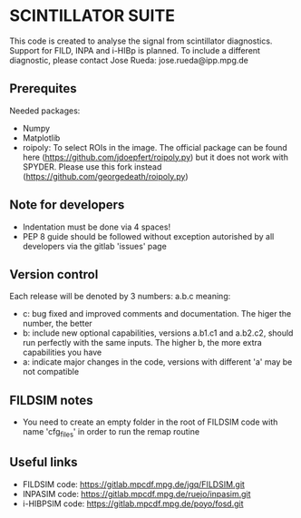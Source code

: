 * SCINTILLATOR SUITE

This code is created to analyse the signal from scintillator diagnostics. Support for FILD, INPA and i-HIBp is planned. To include a different diagnostic, please contact Jose Rueda: jose.rueda@ipp.mpg.de

** Prerequites
Needed packages:

    - Numpy
    - Matplotlib
    - roipoly: To select ROIs in the image. The official package can be found here (https://github.com/jdoepfert/roipoly.py) but it does not work with SPYDER. Please use this fork instead (https://github.com/georgedeath/roipoly.py)

** Note for developers
    - Indentation must be done via 4 spaces!
    - PEP 8 guide should be followed without exception autorished by all developers via the gitlab 'issues' page

** Version control
Each release will be denoted by 3 numbers: a.b.c meaning:
    - c: bug fixed and improved comments and documentation. The higer the number, the better
    - b: include new optional capabilities, versions a.b1.c1 and a.b2.c2, should run perfectly with the same inputs. The higher b, the more extra capabilities you have
    - a: indicate major changes in the code, versions with different 'a' may be not compatible

** FILDSIM notes
- You need to create an empty folder in the root of FILDSIM code with name 'cfg_files' in order to run the remap routine

** Useful links
- FILDSIM code: https://gitlab.mpcdf.mpg.de/jgq/FILDSIM.git
- INPASIM code: https://gitlab.mpcdf.mpg.de/ruejo/inpasim.git
- i-HIBPSIM code: https://gitlab.mpcdf.mpg.de/poyo/fosd.git
